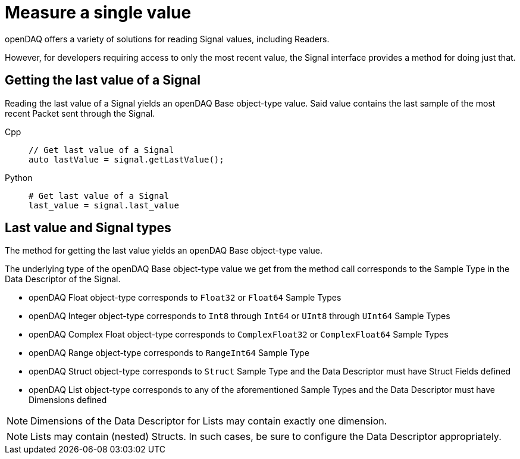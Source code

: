 = Measure a single value

openDAQ offers a variety of solutions for reading Signal values, including Readers. 

However, for developers requiring access to only the most recent value, the Signal interface provides a method for doing just that.

[#last_value_signal]
== Getting the last value of a Signal

Reading the last value of a Signal yields an openDAQ Base object-type value. Said value contains the last sample of the most recent Packet sent through the Signal.

[tabs]
====
Cpp::
+
[source,cpp]
----
// Get last value of a Signal
auto lastValue = signal.getLastValue();
----
Python::
+
[source,python]
----
# Get last value of a Signal
last_value = signal.last_value
----
====

[#last_value_signal_types]
== Last value and Signal types

The method for getting the last value yields an openDAQ Base object-type value.

The underlying type of the openDAQ Base object-type value we get from the method call corresponds to the Sample Type in the Data Descriptor of the Signal.

* openDAQ Float object-type corresponds to `Float32` or `Float64` Sample Types
* openDAQ Integer object-type corresponds to `Int8` through `Int64` or `UInt8` through `UInt64` Sample Types
* openDAQ Complex Float object-type corresponds to `ComplexFloat32` or `ComplexFloat64` Sample Types
* openDAQ Range object-type corresponds to `RangeInt64` Sample Type
* openDAQ Struct object-type corresponds to `Struct` Sample Type and the Data Descriptor must have Struct Fields defined
* openDAQ List object-type corresponds to any of the aforementioned Sample Types and the Data Descriptor must have Dimensions defined

[NOTE]
====
Dimensions of the Data Descriptor for Lists may contain exactly one dimension.
====

[NOTE]
====
Lists may contain (nested) Structs. In such cases, be sure to configure the Data Descriptor appropriately.
====
